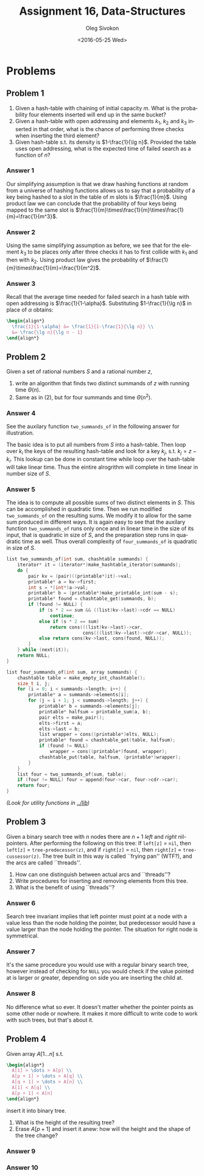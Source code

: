 # -*- fill-column: 80; org-confirm-babel-evaluate: nil -*-

#+TITLE:     Assignment 16, Data-Structures
#+AUTHOR:    Oleg Sivokon
#+EMAIL:     olegsivokon@gmail.com
#+DATE:      <2016-05-25 Wed>
#+DESCRIPTION: Third assignment in the course Data-Structures
#+KEYWORDS: Data-Structures, Algorithms, Assignment
#+LANGUAGE: en
#+LaTeX_CLASS: article
#+LATEX_HEADER: \usepackage{commath}
#+LATEX_HEADER: \usepackage{pgf}
#+LATEX_HEADER: \usepackage{tikz}
#+LATEX_HEADER: \usetikzlibrary{shapes, arrows}
#+LATEX_HEADER: \usepackage{marginnote}
#+LATEX_HEADER: \usepackage{listings}
#+LATEX_HEADER: \usepackage{enumerate}
#+LATEX_HEADER: \usepackage{algpseudocode}
#+LATEX_HEADER: \usepackage{algorithm}
#+LATEX_HEADER: \usepackage{mathtools}
#+LATEX_HEADER: \setlength{\parskip}{16pt plus 2pt minus 2pt}
#+LATEX_HEADER: \renewcommand{\arraystretch}{1.6}

#+BEGIN_SRC emacs-lisp :exports none
  (setq org-latex-pdf-process
        '("latexmk -pdflatex='pdflatex -shell-escape -interaction nonstopmode' -pdf -f %f")
        org-latex-listings t
        org-src-fontify-natively t
        org-babel-latex-htlatex "htlatex")

  (defmacro by-backend (&rest body)
    `(progn
       (cl-case org-export-current-backend ,@body)))

  ;; (defmacro by-backend (&rest body)
  ;;   `(cl-case (when (boundp 'backend)
  ;;               (org-export-backend-name backend))
  ;;      ,@body))
#+END_SRC

#+RESULTS:
: by-backend

#+BEGIN_LATEX
\definecolor{codebg}{rgb}{0.96,0.99,0.8}
\definecolor{codestr}{rgb}{0.46,0.09,0.2}
\lstset{%
  backgroundcolor=\color{codebg},
  basicstyle=\ttfamily\scriptsize,
  breakatwhitespace=false,
  breaklines=false,
  captionpos=b,
  framexleftmargin=10pt,
  xleftmargin=10pt,
  framerule=0pt,
  frame=tb,
  keepspaces=true,
  keywordstyle=\color{blue},
  showspaces=false,
  showstringspaces=false,
  showtabs=false,
  stringstyle=\color{codestr},
  tabsize=2
}
\lstnewenvironment{maxima}{%
  \lstset{%
    backgroundcolor=\color{codebg},
    escapeinside={(*@}{@*)},
    aboveskip=20pt,
    captionpos=b,
    label=,
    caption=,
    showstringspaces=false,
    frame=single,
    framerule=0pt,
    basicstyle=\ttfamily\scriptsize,
    columns=fixed}}{}
}
\makeatletter
\newcommand{\verbatimfont}[1]{\renewcommand{\verbatim@font}{\ttfamily#1}}
\makeatother
\verbatimfont{\small}%
\clearpage
#+END_LATEX

* Problems

** Problem 1
   1. Given a hash-table with chaining of initial capacity $m$.  What is the
      probability four elements inserted will end up in the same bucket?
   2. Given a hash-table with open addressing and elements $k_1$, $k_2$ and
      $k_3$ inserted in that order, what is the chance of performing three
      checks when inserting the third element?
   3. Given hash-table s.t. its density is $1-\frac{1}{\lg n}$.  Provided the
      table uses open addressing, what is the expected time of failed search as
      a function of $n$?

*** Answer 1
    Our simplifying assumption is that we draw hashing functions at random from
    a universe of hashing functions allows us to say that a probability of a key
    being hashed to a slot in the table of $m$ slots is $\frac{1}{m}$.  Using
    product law we can conclude that the probability of four keys being mapped
    to the same slot is
    $\frac{1}{m}\times\frac{1}{m}\times\frac{1}{m}=\frac{1}{m^3}$.

*** Answer 2
    Using the same simplifying assumption as before, we see that for the element
    $k_3$ to be places only after three checks it has to first collide with
    $k_1$ and then with $k_2$.  Using product law gives the probability of
    $\frac{1}{m}\times\frac{1}{m}=\frac{1}{m^2}$.

*** Answer 3
    Recall that the average time needed for failed search in a hash table with
    open addressing is $\frac{1}{1-\alpha}$.  Substituting $1-\frac{1}{\lg n}$
    in place of $\alpha$ obtains:
    #+HEADER: :exports results
    #+HEADER: :results (by-backend (pdf "latex") (t "raw"))
    #+BEGIN_SRC latex
      \begin{align*}
        \frac{1}{1-\alpha} &= \frac{1}{1-\frac{1}{\lg n}} \\
        &= \frac{\lg n}{\lg n - 1}
      \end{align*}
   #+END_SRC

** Problem 2
   Given a set of rational numbers $S$ and a rational number $z$,
   1. write an algorithm that finds two distinct summands of $z$ with running
      time $\Theta(n)$.
   2. Same as in (2), but for four summands and time $\Theta(n^2)$.

*** Answer 4
    See the auxilary function =two_summands_of= in the following answer for
    illustration.

    The basic idea is to put all numbers from $S$ into a hash-table.  Then loop
    over $k_i$ the keys of the resulting hash-table and look for a key $k_j$,
    s.t.  $k_j = z - k_i$.  This lookup can be done in constant time while loop
    over the hash-table will take linear time.  Thus the eintire alrogrithm will
    complete in time linear in number size of $S$.

*** Answer 5
    The idea is to compute all possible sums of two distinct elements in $S$.
    This can be accomplished in quadratic time.  Then we run modified
    =two_summands_of= on the resulting sums.  We modify it to allow for the same
    sum produced in different ways.  It is again easy to see that the auxilary
    function =two_summands_of= runs only once and in linear time in the size of
    its input, that is quadratic in size of $S$, and the preparation step runs
    in quadratic time as well.  Thus overall complexity of =four_summands_of= is
    quadratic in size of $S$.

    #+BEGIN_SRC C
      list two_summands_of(int sum, chashtable summands) {
          iterator* it = (iterator*)make_hashtable_iterator(summands);
          do {
              pair kv = (pair)((printable*)it)->val;
              printable* a = kv->first;
              int s = *(int*)a->val;
              printable* b = (printable*)make_printable_int(sum - s);
              printable* found = chashtable_get(summands, b);
              if (found != NULL) {
                  if (s * 2 == sum && ((list)kv->last)->cdr == NULL)
                      continue;
                  else if (s * 2 == sum)
                      return cons(((list)kv->last)->car,
                                  cons(((list)kv->last)->cdr->car, NULL));
                  else return cons(kv->last, cons(found, NULL));
              }
          } while (next(it));
          return NULL;
      }
    #+END_SRC

    #+BEGIN_SRC C
      list four_summands_of(int sum, array summands) {
          chashtable table = make_empty_int_chashtable();
          size_t i, j;
          for (i = 0; i < summands->length; i++) {
              printable* a = summands->elements[i];
              for (j = i + 1; j < summands->length; j++) {
                  printable* b = summands->elements[j];
                  printable* halfsum = printable_sum(a, b);
                  pair elts = make_pair();
                  elts->first = a;
                  elts->last = b;
                  list wrapper = cons((printable*)elts, NULL);
                  printable* found = chashtable_get(table, halfsum);
                  if (found != NULL)
                      wrapper = cons((printable*)found, wrapper);
                  chashtable_put(table, halfsum, (printable*)wrapper);
              }
          }
          list four = two_summands_of(sum, table);
          if (four != NULL) four = append(four->car, four->cdr->car);
          return four;
      }
    #+END_SRC

    /(Look for utility functions in [[../lib]])/

** Problem 3
   Given a binary search tree with $n$ nodes there are $n + 1$ /left/ and
   /right/ nil-pointers.  After performing the following on this tree: If
   =left[z]= = =nil=, then =left[z]= = =tree-predecessor(z)=, and if =right[z]=
   = =nil=, then =right[z]= = =tree-cussessor(z)=.  The tree built in this way
   is called ``frying pan'' (WTF?), and the arcs are called ``threads''.
   1. How can one distinguish between actual arcs and ``threads''?
   2. Write procedures for inserting and removing elements from this tree.
   3. What is the benefit of using ``threads''?

*** Answer 6
    Search tree invariant implies that left pointer must point at a node with
    a value less than the node holding the pointer, but predecessor would have
    a value larger than the node holding the pointer.  The situation for right
    node is symmetrical.

*** Answer 7
    It's the same procedure you would use with a regular binary search tree,
    however instead of checking for =NULL= you would check if the value pointed
    at is larger or greater, depending on side you are inserting the child at.

*** Answer 8
    No difference what so ever.  It doesn't matter whether the pointer points
    as some other node or nowhere.  It makes it more difficult to write code
    to work with such trees, but that's about it.

** Problem 4
   Given array $A[1\dots n]$ s.t. 
   #+HEADER: :exports results
   #+HEADER: :results (by-backend (pdf "latex") (t "raw"))
   #+BEGIN_SRC latex
     \begin{align*}
       A[1] > \dots > A[p] \\
       A[p + 1] > \dots > A[q] \\
       A[q + 1] > \dots > A[n] \\
       A[1] < A[q] \\
       A[p + 1] < A[n]
     \end{align*}
   #+END_SRC
   insert it into binary tree.
   1. What is the height of the resulting tree?
   2. Erase $A[p+1]$ and insert it anew: how will the height and the shape of
      the tree change?
   
*** Answer 9

*** Answer 10
    
